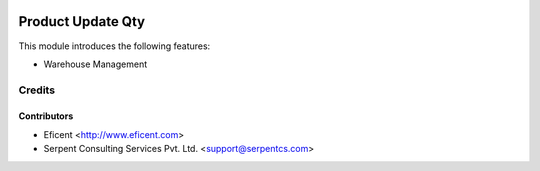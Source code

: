 .. image:: https://img.shields.io/badge/licence-AGPL--3-blue.svg
   :target: http://www.gnu.org/licenses/agpl-3.0-standalone.html
   :alt: License: AGPL-3

==================
Product Update Qty
==================

This module introduces the following features:

* Warehouse Management


Credits
=======

Contributors
------------

* Eficent <http://www.eficent.com>
* Serpent Consulting Services Pvt. Ltd. <support@serpentcs.com>
